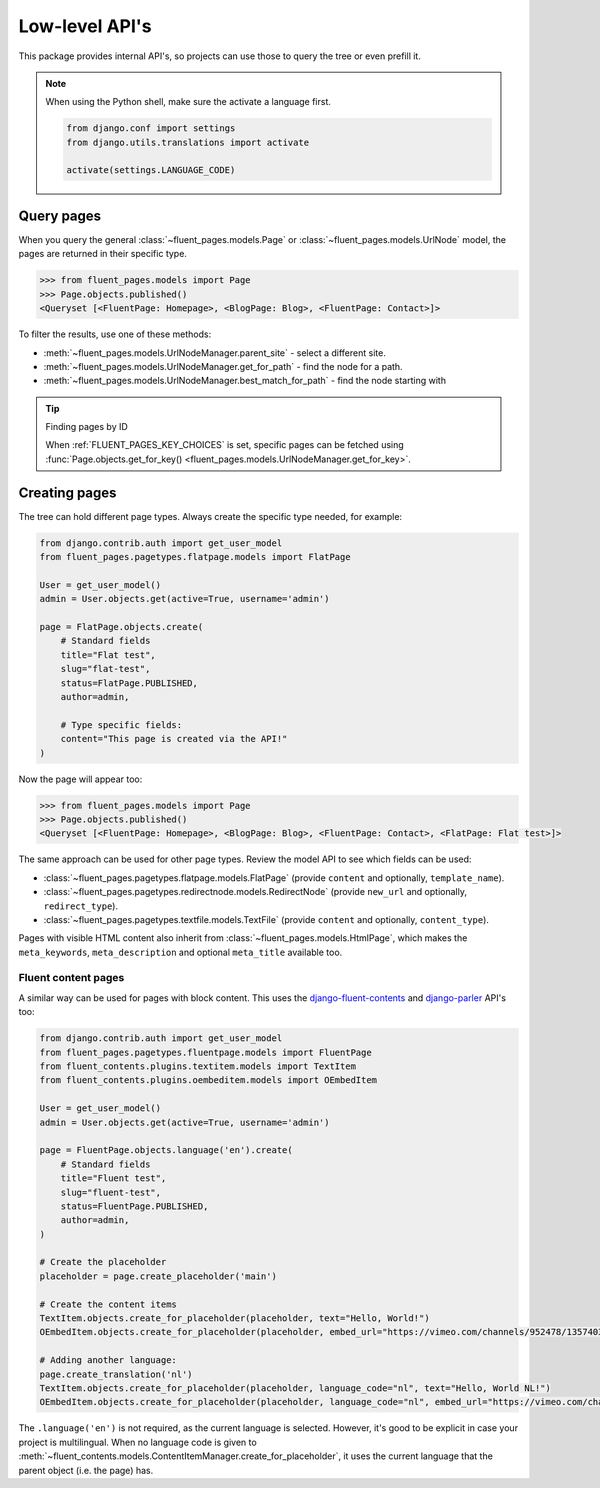 Low-level API's
===============

This package provides internal API's, so projects can use those
to query the tree or even prefill it.

.. note::

   When using the Python shell, make sure the activate a language first.

   .. code-block:: python

        from django.conf import settings
        from django.utils.translations import activate

        activate(settings.LANGUAGE_CODE)


Query pages
-----------

When you query the general :class:`~fluent_pages.models.Page`
or :class:`~fluent_pages.models.UrlNode` model, the pages are returned in their specific type.

.. code-block:: python

    >>> from fluent_pages.models import Page
    >>> Page.objects.published()
    <Queryset [<FluentPage: Homepage>, <BlogPage: Blog>, <FluentPage: Contact>]>

To filter the results, use one of these methods:

* :meth:`~fluent_pages.models.UrlNodeManager.parent_site` - select a different site.
* :meth:`~fluent_pages.models.UrlNodeManager.get_for_path` - find the node for a path.
* :meth:`~fluent_pages.models.UrlNodeManager.best_match_for_path` - find the node starting with

.. tip:: Finding pages by ID

    When :ref:`FLUENT_PAGES_KEY_CHOICES` is set, specific pages can be fetched
    using :func:`Page.objects.get_for_key() <fluent_pages.models.UrlNodeManager.get_for_key>`.


Creating pages
--------------

The tree can hold different page types.
Always create the specific type needed, for example:

.. code-block:: python

    from django.contrib.auth import get_user_model
    from fluent_pages.pagetypes.flatpage.models import FlatPage

    User = get_user_model()
    admin = User.objects.get(active=True, username='admin')

    page = FlatPage.objects.create(
        # Standard fields
        title="Flat test",
        slug="flat-test",
        status=FlatPage.PUBLISHED,
        author=admin,

        # Type specific fields:
        content="This page is created via the API!"
    )

Now the page will appear too:

.. code-block:: python

    >>> from fluent_pages.models import Page
    >>> Page.objects.published()
    <Queryset [<FluentPage: Homepage>, <BlogPage: Blog>, <FluentPage: Contact>, <FlatPage: Flat test>]>

The same approach can be used for other page types.
Review the model API to see which fields can be used:

* :class:`~fluent_pages.pagetypes.flatpage.models.FlatPage` (provide ``content`` and optionally, ``template_name``).
* :class:`~fluent_pages.pagetypes.redirectnode.models.RedirectNode` (provide ``new_url`` and optionally, ``redirect_type``).
* :class:`~fluent_pages.pagetypes.textfile.models.TextFile` (provide ``content`` and optionally, ``content_type``).

Pages with visible HTML content also inherit from :class:`~fluent_pages.models.HtmlPage`,
which makes the ``meta_keywords``, ``meta_description`` and optional ``meta_title`` available too.

Fluent content pages
~~~~~~~~~~~~~~~~~~~~

A similar way can be used for pages with block content.
This uses the django-fluent-contents_ and django-parler_ API's too:

.. code-block:: python

    from django.contrib.auth import get_user_model
    from fluent_pages.pagetypes.fluentpage.models import FluentPage
    from fluent_contents.plugins.textitem.models import TextItem
    from fluent_contents.plugins.oembeditem.models import OEmbedItem

    User = get_user_model()
    admin = User.objects.get(active=True, username='admin')

    page = FluentPage.objects.language('en').create(
        # Standard fields
        title="Fluent test",
        slug="fluent-test",
        status=FluentPage.PUBLISHED,
        author=admin,
    )

    # Create the placeholder
    placeholder = page.create_placeholder('main')

    # Create the content items
    TextItem.objects.create_for_placeholder(placeholder, text="Hello, World!")
    OEmbedItem.objects.create_for_placeholder(placeholder, embed_url="https://vimeo.com/channels/952478/135740366")

    # Adding another language:
    page.create_translation('nl')
    TextItem.objects.create_for_placeholder(placeholder, language_code="nl", text="Hello, World NL!")
    OEmbedItem.objects.create_for_placeholder(placeholder, language_code="nl", embed_url="https://vimeo.com/channels/952478/135740366")


The ``.language('en')`` is not required, as the current language is selected.
However, it's good to be explicit in case your project is multilingual.
When no language code is given to :meth:`~fluent_contents.models.ContentItemManager.create_for_placeholder`,
it uses the current language that the parent object (i.e. the page) has.

.. _django-parler: https://github.com/django-parler/django-parler
.. _django-fluent-contents: https://github.com/django-fluent/django-fluent-contents
